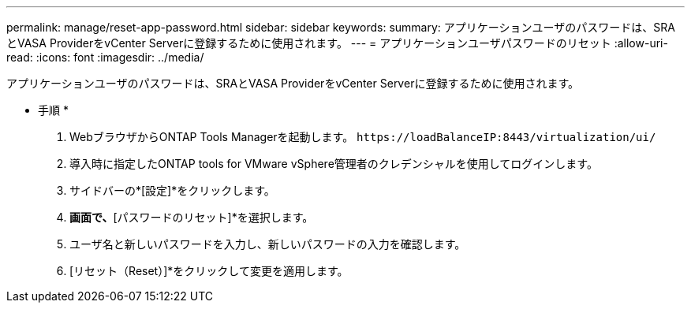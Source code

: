 ---
permalink: manage/reset-app-password.html 
sidebar: sidebar 
keywords:  
summary: アプリケーションユーザのパスワードは、SRAとVASA ProviderをvCenter Serverに登録するために使用されます。 
---
= アプリケーションユーザパスワードのリセット
:allow-uri-read: 
:icons: font
:imagesdir: ../media/


[role="lead"]
アプリケーションユーザのパスワードは、SRAとVASA ProviderをvCenter Serverに登録するために使用されます。

* 手順 *

. WebブラウザからONTAP Tools Managerを起動します。 `\https://loadBalanceIP:8443/virtualization/ui/`
. 導入時に指定したONTAP tools for VMware vSphere管理者のクレデンシャルを使用してログインします。
. サイドバーの*[設定]*をクリックします。
. [アプリケーションユーザクレデンシャル]*画面で、*[パスワードのリセット]*を選択します。
. ユーザ名と新しいパスワードを入力し、新しいパスワードの入力を確認します。
. [リセット（Reset）]*をクリックして変更を適用します。

